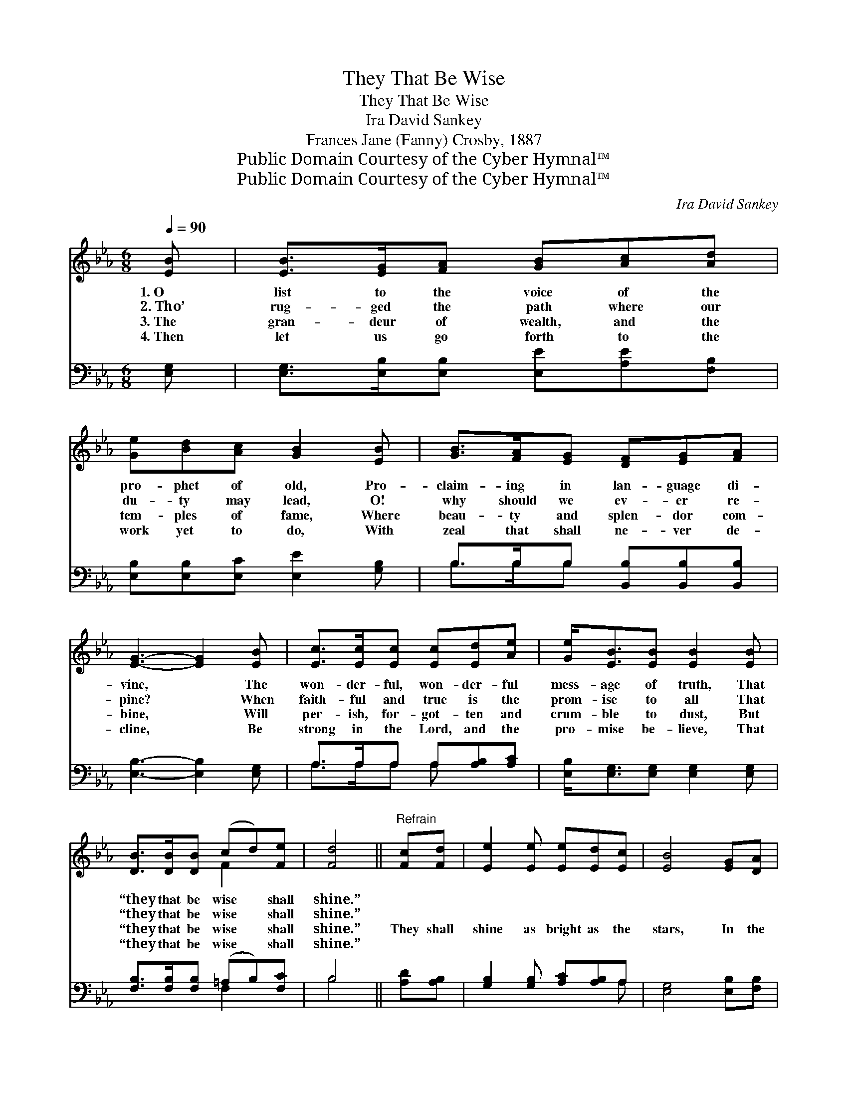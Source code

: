 X:1
T:They That Be Wise
T:They That Be Wise
T:Ira David Sankey
T:Frances Jane (Fanny) Crosby, 1887
T:Public Domain Courtesy of the Cyber Hymnal™
T:Public Domain Courtesy of the Cyber Hymnal™
C:Ira David Sankey
Z:Public Domain
Z:Courtesy of the Cyber Hymnal™
%%score ( 1 2 ) ( 3 4 )
L:1/8
Q:1/4=90
M:6/8
K:Eb
V:1 treble 
V:2 treble 
V:3 bass 
V:4 bass 
V:1
 [EB] | [EB]>[EG][FA] [GB][Ac][Ad] | [Ge][Bd][Ac] [GB]2 [EB] | [GB]>[FA][EG] [DF][EG][FA] | %4
w: 1.~O|list to the voice of the|pro- phet of old, Pro-|claim- ing in lan- guage di-|
w: 2.~Tho’|rug- ged the path where our|du- ty may lead, O!|why should we ev- er re-|
w: 3.~The|gran- deur of wealth, and the|tem- ples of fame, Where|beau- ty and splen- dor com-|
w: 4.~Then|let us go forth to the|work yet to do, With|zeal that shall ne- ver de-|
 [EG]3- [EG]2 [EB] | [Ec]>[Ec][Ec] [Ec][Ed][Ae] | [Ge]<[EB][EB] [EB]2 [EB] | %7
w: vine, * The|won- der- ful, won- der- ful|mess- age of truth, That|
w: pine? * When|faith- ful and true is the|prom- ise to all That|
w: bine, * Will|per- ish, for- got- ten and|crum- ble to dust, But|
w: cline, * Be|strong in the Lord, and the|pro- mise be- lieve, That|
 [DB]>[DB][DB] (cd)[Fe] | [Fd]4 ||"^Refrain" [Fc][Fd] | [Ee]2 [Ee] [Ee][Ed][Ec] | [EB]4 [EG][DA] | %12
w: “they that be wise * shall|shine.”||||
w: “they that be wise * shall|shine.”||||
w: “they that be wise * shall|shine.”|They shall|shine as bright as the|stars, In the|
w: “they that be wise * shall|shine.”||||
 [EB]>[EB][EB] [DB]<[DA][DF] | [EG]3- [EG]2 [EB] | [Ec]>[Ec][Ec] [Ec][Ad][Ae] | %15
w: |||
w: |||
w: fir- ma- ment jew- eled with|light; * And|they that turn ma- ny to|
w: |||
 [Ge]2 [EB] [EB][EG][EA] | [EB]2 [CB] [DB]2 [B,D] | [B,E]3- [B,E]2 |] %18
w: |||
w: |||
w: right- eous- ness As the|stars for- ev- er|bright. *|
w: |||
V:2
 x | x6 | x6 | x6 | x6 | x6 | x6 | x3 F2 x | x4 || x2 | x6 | x6 | x6 | x6 | x6 | x6 | x6 | x5 |] %18
V:3
 [E,G,] | [E,G,]>[E,B,][E,B,] [E,E][A,E][F,B,] | [E,B,][E,B,][E,C] [E,E]2 [G,B,] | %3
 B,>B,B, [B,,B,][B,,B,][B,,B,] | [E,B,]3- [E,B,]2 [E,G,] | A,>A,A, A,[A,B,][A,C] | %6
 [E,B,]<[E,G,][E,G,] [E,G,]2 [E,G,] | [F,B,]>[F,B,][F,B,] (=A,B,)[F,C] | B,4 || [A,D][A,B,] | %10
 [G,B,]2 [G,B,] [A,C][A,B,]A, | [E,G,]4 [E,B,][F,B,] | [G,B,]>[G,B,][G,B,] [F,B,]<[F,B,][B,,B,] | %13
 [E,B,]3- [E,B,]2 [E,G,] | A,>A,A, A,[F,B,][E,C] | [E,B,]2 [E,G,] [E,G,][E,B,][C,A,] | %16
 [B,,G,]2 [B,,E,] [B,,F,]2 [B,,A,] | [E,G,]3- [E,G,]2 |] %18
V:4
 x | x6 | x6 | B,>B,B, x3 | x6 | A,>A,A, A, x2 | x6 | x3 F,2 x | B,4 || x2 | x5 A, | x6 | x6 | x6 | %14
 A,>A,A, A, x2 | x6 | x6 | x5 |] %18

